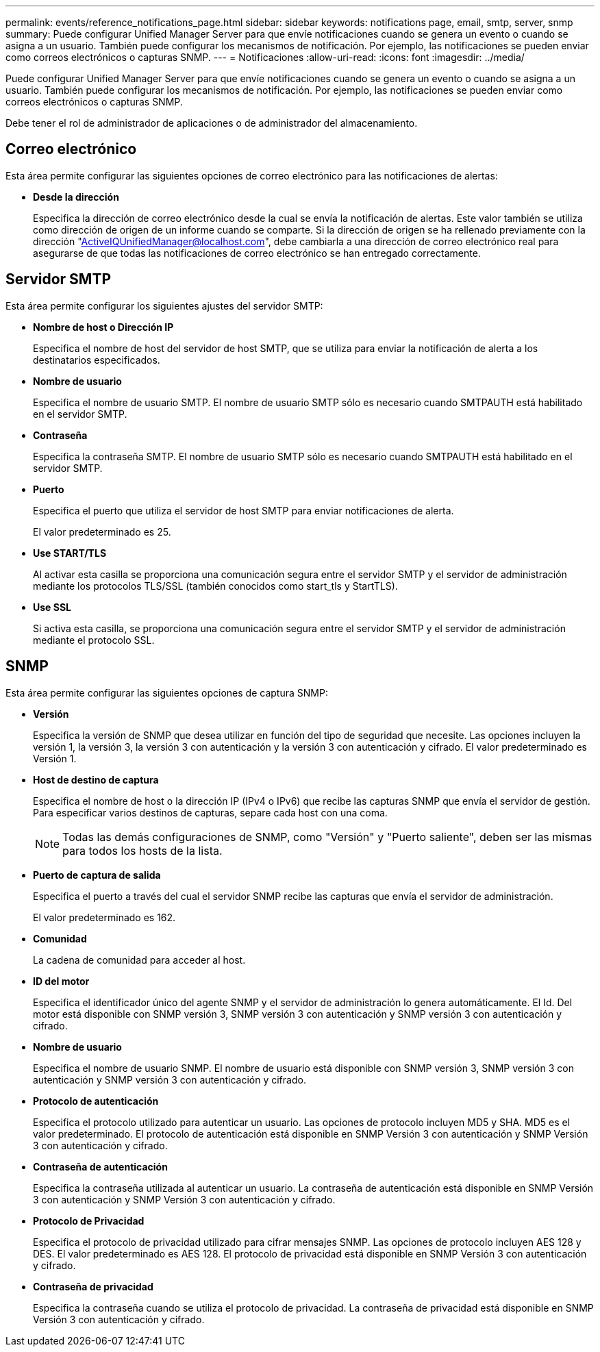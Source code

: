 ---
permalink: events/reference_notifications_page.html 
sidebar: sidebar 
keywords: notifications page, email, smtp, server, snmp 
summary: Puede configurar Unified Manager Server para que envíe notificaciones cuando se genera un evento o cuando se asigna a un usuario. También puede configurar los mecanismos de notificación. Por ejemplo, las notificaciones se pueden enviar como correos electrónicos o capturas SNMP. 
---
= Notificaciones
:allow-uri-read: 
:icons: font
:imagesdir: ../media/


[role="lead"]
Puede configurar Unified Manager Server para que envíe notificaciones cuando se genera un evento o cuando se asigna a un usuario. También puede configurar los mecanismos de notificación. Por ejemplo, las notificaciones se pueden enviar como correos electrónicos o capturas SNMP.

Debe tener el rol de administrador de aplicaciones o de administrador del almacenamiento.



== Correo electrónico

Esta área permite configurar las siguientes opciones de correo electrónico para las notificaciones de alertas:

* *Desde la dirección*
+
Especifica la dirección de correo electrónico desde la cual se envía la notificación de alertas. Este valor también se utiliza como dirección de origen de un informe cuando se comparte. Si la dirección de origen se ha rellenado previamente con la dirección "ActiveIQUnifiedManager@localhost.com", debe cambiarla a una dirección de correo electrónico real para asegurarse de que todas las notificaciones de correo electrónico se han entregado correctamente.





== Servidor SMTP

Esta área permite configurar los siguientes ajustes del servidor SMTP:

* *Nombre de host o Dirección IP*
+
Especifica el nombre de host del servidor de host SMTP, que se utiliza para enviar la notificación de alerta a los destinatarios especificados.

* *Nombre de usuario*
+
Especifica el nombre de usuario SMTP. El nombre de usuario SMTP sólo es necesario cuando SMTPAUTH está habilitado en el servidor SMTP.

* *Contraseña*
+
Especifica la contraseña SMTP. El nombre de usuario SMTP sólo es necesario cuando SMTPAUTH está habilitado en el servidor SMTP.

* *Puerto*
+
Especifica el puerto que utiliza el servidor de host SMTP para enviar notificaciones de alerta.

+
El valor predeterminado es 25.

* *Use START/TLS*
+
Al activar esta casilla se proporciona una comunicación segura entre el servidor SMTP y el servidor de administración mediante los protocolos TLS/SSL (también conocidos como start_tls y StartTLS).

* *Use SSL*
+
Si activa esta casilla, se proporciona una comunicación segura entre el servidor SMTP y el servidor de administración mediante el protocolo SSL.





== SNMP

Esta área permite configurar las siguientes opciones de captura SNMP:

* *Versión*
+
Especifica la versión de SNMP que desea utilizar en función del tipo de seguridad que necesite. Las opciones incluyen la versión 1, la versión 3, la versión 3 con autenticación y la versión 3 con autenticación y cifrado. El valor predeterminado es Versión 1.

* *Host de destino de captura*
+
Especifica el nombre de host o la dirección IP (IPv4 o IPv6) que recibe las capturas SNMP que envía el servidor de gestión. Para especificar varios destinos de capturas, separe cada host con una coma.

+
[NOTE]
====
Todas las demás configuraciones de SNMP, como "Versión" y "Puerto saliente", deben ser las mismas para todos los hosts de la lista.

====
* *Puerto de captura de salida*
+
Especifica el puerto a través del cual el servidor SNMP recibe las capturas que envía el servidor de administración.

+
El valor predeterminado es 162.

* *Comunidad*
+
La cadena de comunidad para acceder al host.

* *ID del motor*
+
Especifica el identificador único del agente SNMP y el servidor de administración lo genera automáticamente. El Id. Del motor está disponible con SNMP versión 3, SNMP versión 3 con autenticación y SNMP versión 3 con autenticación y cifrado.

* *Nombre de usuario*
+
Especifica el nombre de usuario SNMP. El nombre de usuario está disponible con SNMP versión 3, SNMP versión 3 con autenticación y SNMP versión 3 con autenticación y cifrado.

* *Protocolo de autenticación*
+
Especifica el protocolo utilizado para autenticar un usuario. Las opciones de protocolo incluyen MD5 y SHA. MD5 es el valor predeterminado. El protocolo de autenticación está disponible en SNMP Versión 3 con autenticación y SNMP Versión 3 con autenticación y cifrado.

* *Contraseña de autenticación*
+
Especifica la contraseña utilizada al autenticar un usuario. La contraseña de autenticación está disponible en SNMP Versión 3 con autenticación y SNMP Versión 3 con autenticación y cifrado.

* *Protocolo de Privacidad*
+
Especifica el protocolo de privacidad utilizado para cifrar mensajes SNMP. Las opciones de protocolo incluyen AES 128 y DES. El valor predeterminado es AES 128. El protocolo de privacidad está disponible en SNMP Versión 3 con autenticación y cifrado.

* *Contraseña de privacidad*
+
Especifica la contraseña cuando se utiliza el protocolo de privacidad. La contraseña de privacidad está disponible en SNMP Versión 3 con autenticación y cifrado.


